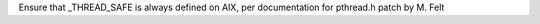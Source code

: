 Ensure that _THREAD_SAFE is always defined on AIX, per documentation for pthread.h
patch by M. Felt
